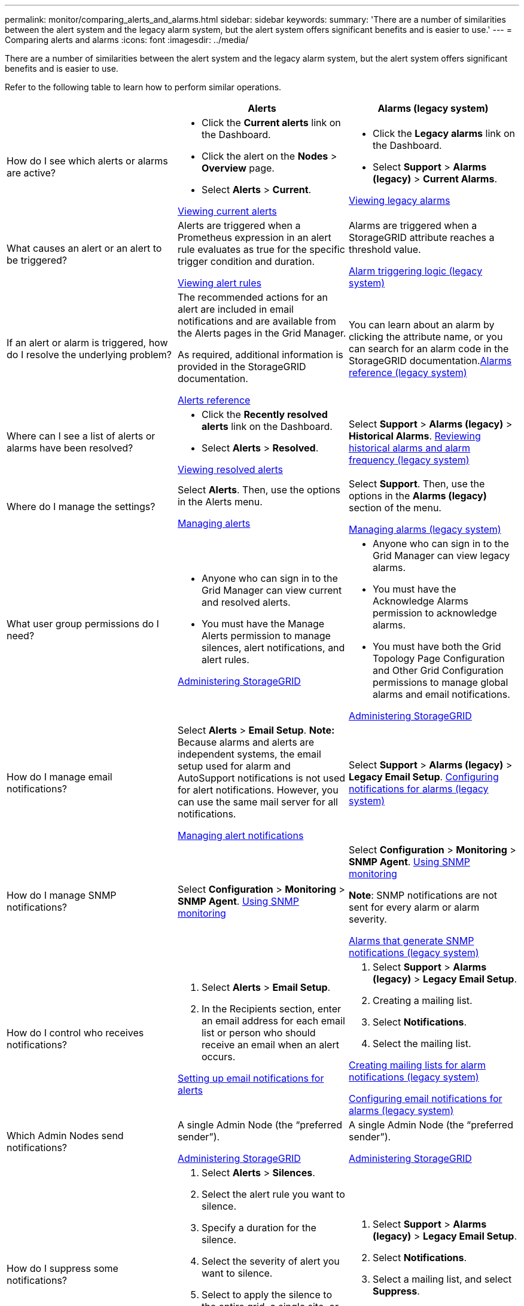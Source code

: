 ---
permalink: monitor/comparing_alerts_and_alarms.html
sidebar: sidebar
keywords: 
summary: 'There are a number of similarities between the alert system and the legacy alarm system, but the alert system offers significant benefits and is easier to use.'
---
= Comparing alerts and alarms
:icons: font
:imagesdir: ../media/

[.lead]
There are a number of similarities between the alert system and the legacy alarm system, but the alert system offers significant benefits and is easier to use.

Refer to the following table to learn how to perform similar operations.

[options="header"]
|===
|  | Alerts| Alarms (legacy system)
a|
How do I see which alerts or alarms are active?

a|

* Click the *Current alerts* link on the Dashboard.
* Click the alert on the *Nodes* > *Overview* page.
* Select *Alerts* > *Current*.

link:viewing_current_alerts.md#[Viewing current alerts]

a|

* Click the *Legacy alarms* link on the Dashboard.
* Select *Support* > *Alarms (legacy)* > *Current Alarms*.

link:viewing_legacy_alarms.md#[Viewing legacy alarms]

a|
What causes an alert or an alert to be triggered?

a|
Alerts are triggered when a Prometheus expression in an alert rule evaluates as true for the specific trigger condition and duration.

link:managing_alerts.md#[Viewing alert rules]

a|
Alarms are triggered when a StorageGRID attribute reaches a threshold value.

link:managing_alarms.md#[Alarm triggering logic (legacy system)]

a|
If an alert or alarm is triggered, how do I resolve the underlying problem?

a|
The recommended actions for an alert are included in email notifications and are available from the Alerts pages in the Grid Manager.

As required, additional information is provided in the StorageGRID documentation.

link:alerts_reference.md#[Alerts reference]

a|
You can learn about an alarm by clicking the attribute name, or you can search for an alarm code in the StorageGRID documentation.link:alarms_reference.md#[Alarms reference (legacy system)]

a|
Where can I see a list of alerts or alarms have been resolved?
a|

* Click the *Recently resolved alerts* link on the Dashboard.
* Select *Alerts* > *Resolved*.

link:viewing_resolved_alerts.md#[Viewing resolved alerts]

a|
Select *Support* > *Alarms (legacy)* > *Historical Alarms*. link:managing_alarms.md#[Reviewing historical alarms and alarm frequency (legacy system)]

a|
Where do I manage the settings?

a|
Select *Alerts*. Then, use the options in the Alerts menu.

link:managing_alerts.md#[Managing alerts]

a|
Select *Support*. Then, use the options in the *Alarms (legacy)* section of the menu.

link:managing_alarms.md#[Managing alarms (legacy system)]

a|
What user group permissions do I need?

a|

* Anyone who can sign in to the Grid Manager can view current and resolved alerts.
* You must have the Manage Alerts permission to manage silences, alert notifications, and alert rules.

http://docs.netapp.com/sgws-115/topic/com.netapp.doc.sg-admin/home.html[Administering StorageGRID]

a|

* Anyone who can sign in to the Grid Manager can view legacy alarms.
* You must have the Acknowledge Alarms permission to acknowledge alarms.
* You must have both the Grid Topology Page Configuration and Other Grid Configuration permissions to manage global alarms and email notifications.

http://docs.netapp.com/sgws-115/topic/com.netapp.doc.sg-admin/home.html[Administering StorageGRID]

a|
How do I manage email notifications?
a|
Select *Alerts* > *Email Setup*. *Note:* Because alarms and alerts are independent systems, the email setup used for alarm and AutoSupport notifications is not used for alert notifications. However, you can use the same mail server for all notifications.

link:managing_alerts.md#[Managing alert notifications]

a|
Select *Support* > *Alarms (legacy)* > *Legacy Email Setup*. link:managing_alarms.md#[Configuring notifications for alarms (legacy system)]

a|
How do I manage SNMP notifications?
a|
Select *Configuration* > *Monitoring* > *SNMP Agent*. xref:using_snmp_monitoring.adoc[Using SNMP monitoring]

a|
Select *Configuration* > *Monitoring* > *SNMP Agent*. xref:using_snmp_monitoring.adoc[Using SNMP monitoring]

*Note*: SNMP notifications are not sent for every alarm or alarm severity.

xref:alarms_that_generate_snmp_notifications.adoc[Alarms that generate SNMP notifications (legacy system)]

a|
How do I control who receives notifications?
a|

. Select *Alerts* > *Email Setup*.
. In the Recipients section, enter an email address for each email list or person who should receive an email when an alert occurs.

link:managing_alerts.md#[Setting up email notifications for alerts]

a|

. Select *Support* > *Alarms (legacy)* > *Legacy Email Setup*.
. Creating a mailing list.
. Select *Notifications*.
. Select the mailing list.

link:managing_alarms.md#[Creating mailing lists for alarm notifications (legacy system)]

link:managing_alarms.md#[Configuring email notifications for alarms (legacy system)]

a|
Which Admin Nodes send notifications?

a|
A single Admin Node (the "`preferred sender`").

http://docs.netapp.com/sgws-115/topic/com.netapp.doc.sg-admin/home.html[Administering StorageGRID]

a|
A single Admin Node (the "`preferred sender`").

http://docs.netapp.com/sgws-115/topic/com.netapp.doc.sg-admin/home.html[Administering StorageGRID]

a|
How do I suppress some notifications?

a|

. Select *Alerts* > *Silences*.
. Select the alert rule you want to silence.
. Specify a duration for the silence.
. Select the severity of alert you want to silence.
. Select to apply the silence to the entire grid, a single site, or a single node.
*Note*: If you have enabled the SNMP agent, silences also suppress SNMP traps and informs.

link:managing_alerts.md#[Silencing alert notifications]

a|

. Select *Support* > *Alarms (legacy)* > *Legacy Email Setup*.
. Select *Notifications*.
. Select a mailing list, and select *Suppress*.

link:managing_alarms.md#[Suppressing alarm notifications for a mailing list (legacy system)]

a|
How do I suppress all notifications?
a|
Select *Alerts* > *Silences*.Then, select *All rules*.
*Note*: If you have enabled the SNMP agent, silences also suppress SNMP traps and informs.

link:managing_alerts.md#[Silencing alert notifications]

a|

. Select *Configuration* > *System Settings* > *Display Options*.
. Select the *Notification Suppress All* check box.

*Note*: Suppressing email notifications system wide also suppresses event-triggered AutoSupport emails.

link:managing_alarms.md#[Suppressing email notifications system wide]

a|
How do I customize the conditions and triggers?
a|

. Select *Alerts* > *Alert Rules*.
. Select a default rule to edit, or select *Create custom rule*.

link:managing_alerts.md#[Editing an alert rule]

link:managing_alerts.md#[Creating custom alert rules]

a|

. Select *Support* > *Alarms (legacy)* > *Global Alarms*.
. Create a Global Custom alarm to override a Default alarm or to monitor an attribute that does not have a Default alarm.

link:managing_alarms.md#[Creating Global Custom alarms (legacy system)]

a|
How do I disable an individual alert or alarm?
a|

. Select *Alerts* > *Alert Rules*.
. Select the rule, and click *Edit rule*.
. Unselect the *Enabled* check box.

link:managing_alerts.md#[Disabling an alert rule]

a|

. Select *Support* > *Alarms (legacy)* > *Global Alarms*.
. Select the rule, and click the Edit icon.
. Unselect the *Enabled* check box.

link:managing_alarms.md#[Disabling a Default alarm (legacy system)]

link:managing_alarms.md#[Disabling Global Custom alarms (legacy system)]

|===
